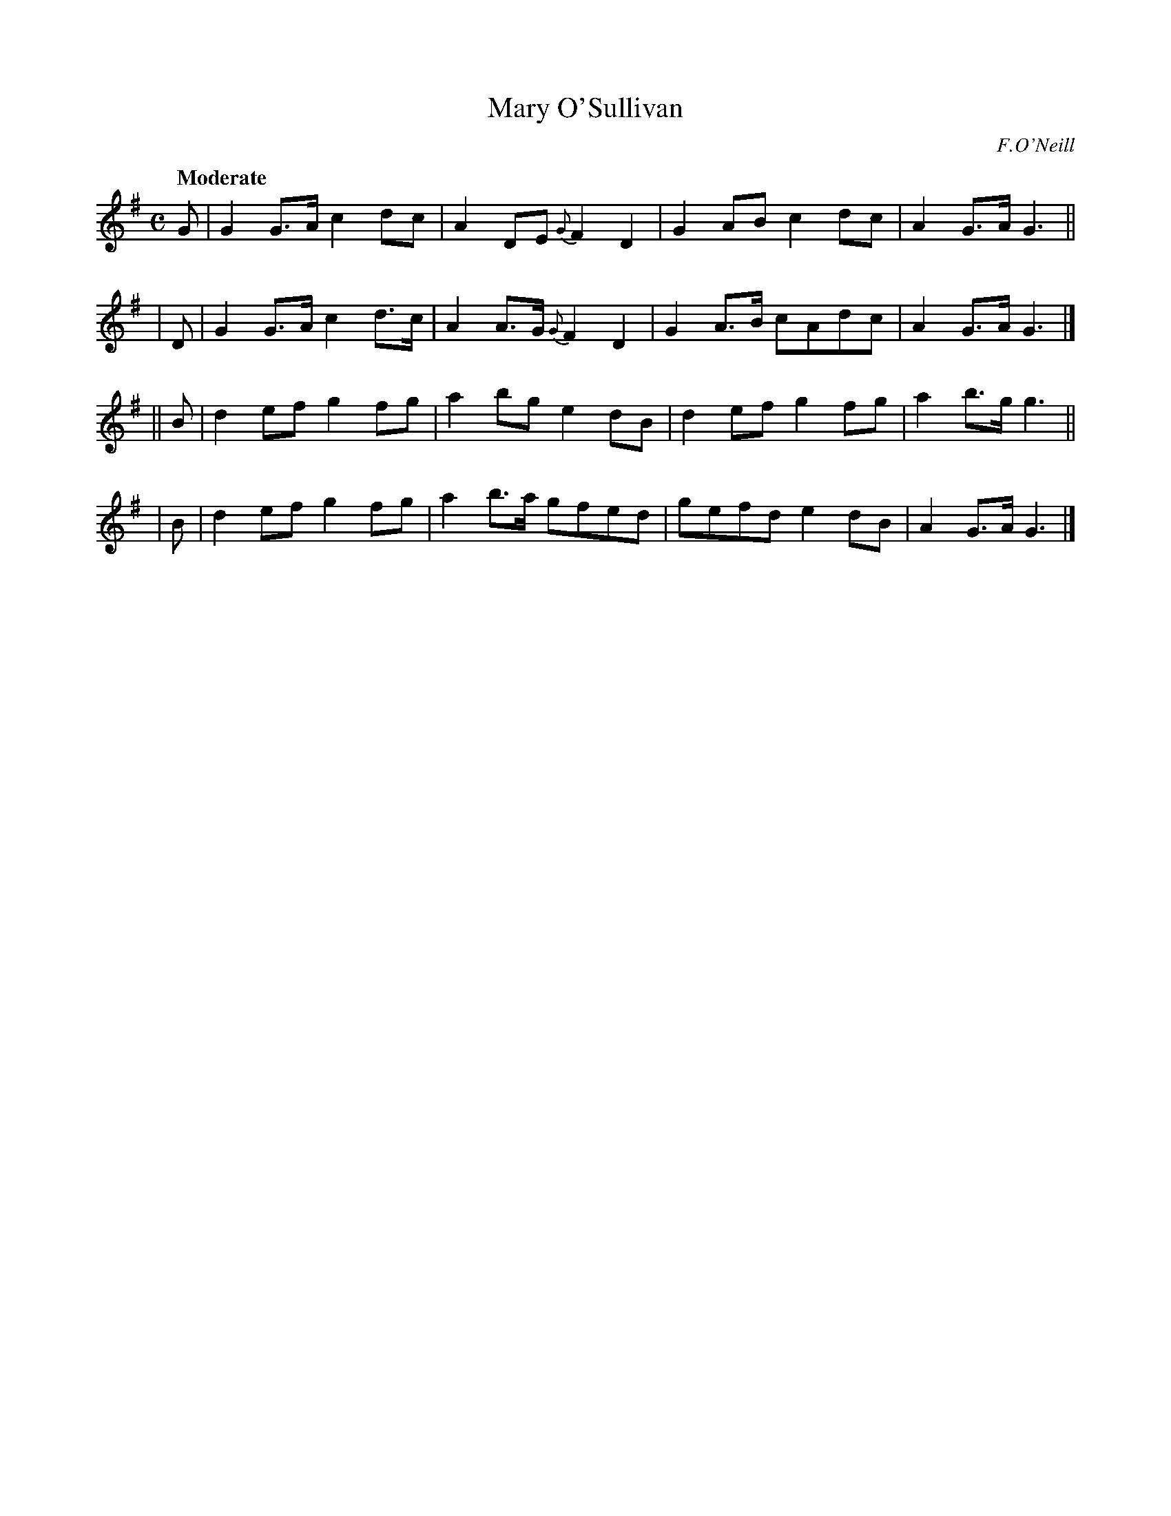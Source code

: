 X: 418
T: Mary O'Sullivan
N: Irish title: maire ni suillea.bai.n
R: march, air
%S: s:4 b:16(4+4+4+4)
Q: "Moderate"
O: F.O'Neill
B: O'Neill's 1850 #418
Z: henrik.norbeck@mailbox.swipnet.se
M: C
L: 1/8
K: G
   G | G2 G>A c2 dc | A2 DE {G}F2 D2 | G2 AB c2 dc | A2 G>A G3 ||
|  D | G2 G>A c2 d>c | A2 A>G {G}F2 D2 | G2 A>B cAdc | A2 G>A G3 |]
|| B | d2 ef g2 fg | a2 bg e2 dB | d2 ef g2 fg | a2 b>g g3 ||
|  B | d2 ef g2 fg | a2 b>a gfed | gefd e2 dB | A2 G>A G3 |]
